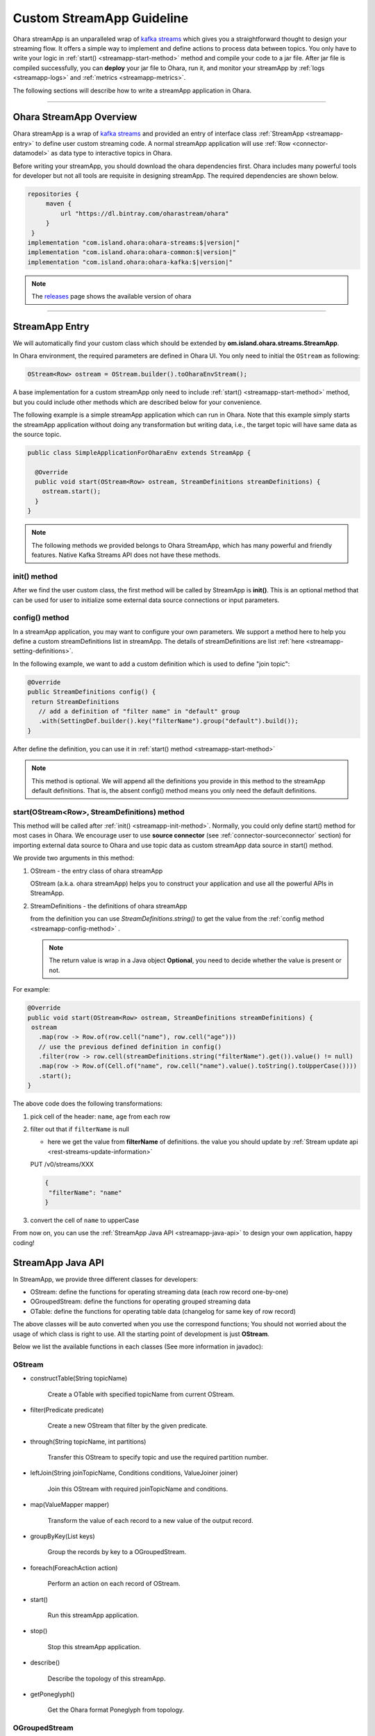 ..
.. Copyright 2019 is-land
..
.. Licensed under the Apache License, Version 2.0 (the "License");
.. you may not use this file except in compliance with the License.
.. You may obtain a copy of the License at
..
..     http://www.apache.org/licenses/LICENSE-2.0
..
.. Unless required by applicable law or agreed to in writing, software
.. distributed under the License is distributed on an "AS IS" BASIS,
.. WITHOUT WARRANTIES OR CONDITIONS OF ANY KIND, either express or implied.
.. See the License for the specific language governing permissions and
.. limitations under the License.
..

.. _streamapp:

Custom StreamApp Guideline
==========================

Ohara streamApp is an unparalleled wrap of `kafka
streams <https://kafka.apache.org/documentation/streams>`__ which gives
you a straightforward thought to design your streaming flow. It offers a
simple way to implement and define actions to process data between
topics. You only have to write your logic in :ref:`start() <streamapp-start-method>`
method and compile your code to a jar file. After jar file is compiled
successfully, you can **deploy** your jar file to Ohara, run it,
and monitor your streamApp by :ref:`logs <streamapp-logs>` and
:ref:`metrics <streamapp-metrics>`.

The following sections will describe how to write a streamApp
application in Ohara.

---------------------------

Ohara StreamApp Overview
------------------------

Ohara streamApp is a wrap of `kafka
streams <https://kafka.apache.org/documentation/streams>`__ and provided
an entry of interface class :ref:`StreamApp <streamapp-entry>` to define
user custom streaming code. A normal streamApp application will use
:ref:`Row <connector-datamodel>` as data type to interactive
topics in Ohara.


Before writing your streamApp, you should download the ohara
dependencies first. Ohara includes many powerful tools for
developer but not all tools are requisite in designing streamApp. The
required dependencies are shown below.

.. code-block:: groovy

   repositories {
        maven {
            url "https://dl.bintray.com/oharastream/ohara"
        }
    }
   implementation "com.island.ohara:ohara-streams:$|version|"
   implementation "com.island.ohara:ohara-common:$|version|"
   implementation "com.island.ohara:ohara-kafka:$|version|"

.. note::
   The `releases <https://github.com/oharastream/ohara/releases>`__ page
   shows the available version of ohara

---------------------------

.. _streamapp-entry:

StreamApp Entry
---------------

We will automatically find your custom class which should be extended by
**om.island.ohara.streams.StreamApp**.

In Ohara environment, the required parameters are defined in
Ohara UI. You only need to initial the ``OStream`` as following:

.. code-block:: java

  OStream<Row> ostream = OStream.builder().toOharaEnvStream();

A base implementation for a custom streamApp only need to include
:ref:`start() <streamapp-start-method>` method, but you could include other methods
which are described below for your convenience.

The following example is a simple streamApp application which can run in
Ohara. Note that this example simply starts the streamApp application without doing any transformation but writing data,
i.e., the target topic will have same data as the source topic.

.. code-block:: java

   public class SimpleApplicationForOharaEnv extends StreamApp {

     @Override
     public void start(OStream<Row> ostream, StreamDefinitions streamDefinitions) {
       ostream.start();
     }
   }

.. note::
   The following methods we provided belongs to Ohara StreamApp, which has
   many powerful and friendly features. Native Kafka Streams API does
   not have these methods.

.. _streamapp-init-method:

init() method
~~~~~~~~~~~~~

After we find the user custom class, the first method will be called by
StreamApp is **init()**. This is an optional method that can be used for
user to initialize some external data source connections or input
parameters.

.. _streamapp-config-method:

config() method
~~~~~~~~~~~~~~~

In a streamApp application, you may want to configure your own parameters. We support a method here to help you define
a custom streamDefinitions list in streamApp. The details of streamDefinitions are list :ref:`here <streamapp-setting-definitions>`.

In the following example, we want to add a custom definition which is used to define "join topic":

.. code-block:: java

   @Override
   public StreamDefinitions config() {
    return StreamDefinitions
      // add a definition of "filter name" in "default" group
      .with(SettingDef.builder().key("filterName").group("default").build());
   }

After define the definition, you can use it in :ref:`start() method <streamapp-start-method>`

.. note::
   This method is optional. We will append all the definitions you provide in this method to the streamApp default
   definitions. That is, the absent config() method means you only need the default definitions.

.. _streamapp-start-method:

start(OStream<Row>, StreamDefinitions) method
~~~~~~~~~~~~~~~~~~~~~~~~~~~~~~~~~~~~~~~~~~~~~

This method will be called after :ref:`init() <streamapp-init-method>`. Normally,
you could only define start() method for most cases in Ohara. We encourage
user to use **source connector** (see :ref:`connector-sourceconnector` section) for importing
external data source to Ohara and use topic data as custom
streamApp data source in start() method.

We provide two arguments in this method:

#. OStream - the entry class of ohara streamApp

   OStream (a.k.a. ohara streamApp) helps you to construct your application
   and use all the powerful APIs in StreamApp.

#. StreamDefinitions - the definitions of ohara streamApp

   from the definition you can use `StreamDefinitions.string()` to get the value from the :ref:`config method <streamapp-config-method>` .

   .. note::
      The return value is wrap in a Java object **Optional**, you need to decide whether the value is present
      or not.

For example:

.. code-block:: java

   @Override
   public void start(OStream<Row> ostream, StreamDefinitions streamDefinitions) {
    ostream
      .map(row -> Row.of(row.cell("name"), row.cell("age")))
      // use the previous defined definition in config()
      .filter(row -> row.cell(streamDefinitions.string("filterName").get()).value() != null)
      .map(row -> Row.of(Cell.of("name", row.cell("name").value().toString().toUpperCase())))
      .start();
   }

The above code does the following transformations:

#. pick cell of the header: ``name``, ``age`` from each row
#. filter out that if ``filterName`` is null

   - here we get the value from **filterName** of definitions. the value you should update by
     :ref:`Stream update api <rest-streams-update-information>`

   PUT /v0/streams/XXX

   .. code-block:: json

      {
       "filterName": "name"
      }

#. convert the cell of ``name`` to upperCase

From now on, you can use the :ref:`StreamApp Java API <streamapp-java-api>` to design your own application, happy coding!

.. _streamapp-java-api:

StreamApp Java API
------------------

In StreamApp, we provide three different classes for developers:

- OStream: define the functions for operating streaming data (each row record one-by-one)
- OGroupedStream: define the functions for operating grouped streaming data
- OTable: define the functions for operating table data (changelog for same key of row record)

The above classes will be auto converted when you use the correspond
functions; You should not worried about the usage of which class is
right to use. All the starting point of development is just **OStream**.

Below we list the available functions in each classes (See more information in javadoc):


OStream
~~~~~~~

- constructTable(String topicName)

    Create a OTable with specified topicName from current OStream.

- filter(Predicate predicate)

    Create a new OStream that filter by the given predicate.

-  through(String topicName, int partitions)

    Transfer this OStream to specify topic and use the required partition number.

-  leftJoin(String joinTopicName, Conditions conditions, ValueJoiner joiner)

    Join this OStream with required joinTopicName and conditions.

-  map(ValueMapper mapper)

    Transform the value of each record to a new value of the output record.

-  groupByKey(List keys)

    Group the records by key to a OGroupedStream.

-  foreach(ForeachAction action)

    Perform an action on each record of OStream.

-  start()

    Run this streamApp application.

-  stop()

    Stop this streamApp application.

-  describe()

    Describe the topology of this streamApp.

-  getPoneglyph()

    Get the Ohara format Poneglyph from topology.


OGroupedStream
~~~~~~~~~~~~~~

-  count()

    Count the number of records in this OGroupedStream and return the count value.

-  reduce(final Reducer reducer)

    Combine the values of each record in this OGroupedStream by the grouped key.

OTable
~~~~~~

-  toOStream()

    Convert this OTable to OStream

---------------------------


StreamApp Examples
------------------

Below we provide some examples that demonstrate how to develop your own
streamApp applications. More description of each example could be found
in javadoc.

- :ohara-source:`WordCount <ohara-streams/src/test/java/com/island/ohara/streams/examples/WordCountExample.java>`: count the words in “word” column
- :ohara-source:`PageViewRegion <ohara-streams/src/test/java/com/island/ohara/streams/examples/PageViewRegionExample.java>`: count the views by each region
- :ohara-source:`Sum <ohara-streams/src/test/java/com/island/ohara/streams/examples/SumExample.java>`: sum odd numbers in “number” column

---------------------------

.. _streamapp-setting-definitions:

StreamApp Definitions
---------------------

StreamApp stores a list of :ref:`SettingDef <setting-definition>`, which is StreamDefinitions, in the data store.
By default, we will keep the following definitions in the "core" group and generate the definition in stream API :

#. DefaultConfigs.BROKER_DEFINITION : The broker list
#. DefaultConfigs.IMAGE_NAME_DEFINITION : The image name
#. DefaultConfigs.NAME_DEFINITION : The streamApp application name
#. DefaultConfigs.GROUP_DEFINITION : The streamApp group name
#. DefaultConfigs.FROM_TOPICS_DEFINITION : The from topic
#. DefaultConfigs.TO_TOPICS_DEFINITION : The to topic
#. DefaultConfigs.JMX_PORT_DEFINITION : The exposed jmx port
#. DefaultConfigs.NODE_NAMES_DEFINITION : The node name list
#. DefaultConfigs.VERSION_DEFINITION : The version of streamApp
#. DefaultConfigs.REVISION_DEFINITION : The revision of streamApp
#. DefaultConfigs.AUTHOR_DEFINITION : The author of streamApp
#. DefaultConfigs.TAGS_DEFINITION : The tags of streamApp

Any other definition except above list will be treated as a custom definition. You can define

.. code-block:: java

   SettingDef.builder().key(joinTopic).group("default").build()

as a definition that is listed in "default" group, or

.. code-block:: java

   SettingDef.builder().key(otherKey).group("common").build()

as a definition that is listed in the "common" group.

.. note::

   Any group category will generate a new "tab" in Ohara manager.

The value of each definition will be kept in environment of streamApp running container, and you should set the value by
:ref:`stream api <rest-streams-update-information>`.

---------------------------

.. _streamapp-metrics:

Metrics
-------

When a streamApp application is running, Ohara automatically
collects some metrics data from the streamApp in the background. The
metrics data here means :ref:`official metrics <streamapp-official-metrics>` which
contains :ref:`Counters <connector-counter>` for now (other
type of metrics will be introduced in the future). The metrics data
could be fetched by :ref:`StreamApp APIs<rest-streams>`.
Developers will be able to implement their own custom metrics in the
foreseeable future.

Ohara leverages JMX to offer the metrics data to streamApp. It
means that all metrics you have created are stored as Java beans and
accessible through JMX service. The streamApp will expose a port via
:ref:`StreamApp APIs<rest-streams>` for other JMX client
tool used, such as JMC, but we still encourage you to use :ref:`StreamApp APIs<rest-streams>`
as it offers a more readable format of metrics.

.. _streamapp-official-metrics:

Official Metrics
~~~~~~~~~~~~~~~~

There are two type of official metrics for streamApp: - consumed topic
records (counter) - produced topic records (counter)

A normal streamApp will connect to two topics, one is the source topic
that streamApp will consume from, and the other is the target topic that
streamApp will produce to. We use prefix words (**TOPIC_IN**, **TOPIC_OUT**)
in the response data (:ref:`StreamApp APIs<rest-streams>`)
in order to improve readabilities of those types. You don’t need to worry about the
implementation of these official metrics, but you can still read the
:ohara-source:`source code <ohara-streams/src/main/java/com/island/ohara/streams/metric/MetricFactory.java>`
to see how Ohara creates official metrics.

---------------------------

.. _streamapp-logs:

Logs
----

Will be implemented in the near future. Also see issue: :ohara-issue:`962`
